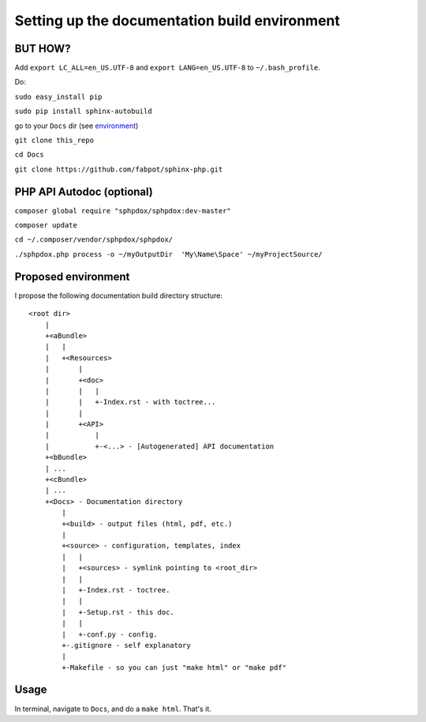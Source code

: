 Setting up the documentation build environment
==============================================

BUT HOW?
--------

Add ``export LC_ALL=en_US.UTF-8`` and ``export LANG=en_US.UTF-8`` to ``~/.bash_profile``.

Do:

``sudo easy_install pip``

``sudo pip install sphinx-autobuild``

go to your ``Docs`` dir (see environment_)

``git clone this_repo``

``cd Docs``

``git clone https://github.com/fabpot/sphinx-php.git``

PHP API Autodoc (optional)
--------------------------

``composer global require "sphpdox/sphpdox:dev-master"``

``composer update``

``cd ~/.composer/vendor/sphpdox/sphpdox/``

``./sphpdox.php process -o ~/myOutputDir  'My\Name\Space' ~/myProjectSource/``

Proposed environment
--------------------
.. _environment:

I propose the following documentation build directory structure:

::

    <root dir>
        |
        +<aBundle>
        |   |
        |   +<Resources>
        |       |
        |       +<doc>
        |       |   |
        |       |   +-Index.rst - with toctree...
        |       |
        |       +<API>
        |           |
        |           +-<...> - [Autogenerated] API documentation
        +<bBundle>
        | ...
        +<cBundle>
        | ...
        +<Docs> - Documentation directory
            |
            +<build> - output files (html, pdf, etc.)
            |
            +<source> - configuration, templates, index
            |   |
            |   +<sources> - symlink pointing to <root_dir>
            |   |
            |   +-Index.rst - toctree.
            |   |
            |   +-Setup.rst - this doc.
            |   |
            |   +-conf.py - config.
            +-.gitignore - self explanatory
            |
            +-Makefile - so you can just "make html" or "make pdf"


Usage
-----

In terminal, navigate to ``Docs``, and do a ``make html``. That's it.

